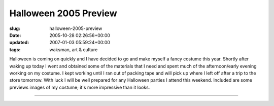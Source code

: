 Halloween 2005 Preview
======================

:slug: halloween-2005-preview
:date: 2005-10-28 02:26:56+00:00
:updated: 2007-01-03 05:59:24+00:00
:tags: waksman, art & culture

|Boximus Prime Preview 1| |Boximus Prime Preview 2| Halloween is coming
on quickly and I have decided to go and make myself a fancy costume this
year. Shortly after waking up today I went and obtained some of the
materials that I need and spent much of the afternoon/early evening
working on my costume. I kept working until I ran out of packing tape
and will pick up where I left off after a trip to the store tomorrow.
With luck I will be well prepared for any Halloween parties I attend
this weekend. Included are some previews images of my costume; it's more
impressive than it looks.

--------------

.. |Boximus Prime Preview 1| image:: http://blog.gwax.com/pics/thumb-BoximusPreview1.jpg
   :class: alignleft
   :target: http://blog.gwax.com/pics/BoximusPreview1.jpg
.. |Boximus Prime Preview 2| image:: http://blog.gwax.com/pics/thumb-BoximusPreview2.jpg
   :class: alignright
   :target: http://blog.gwax.com/pics/BoximusPreview2.jpg
